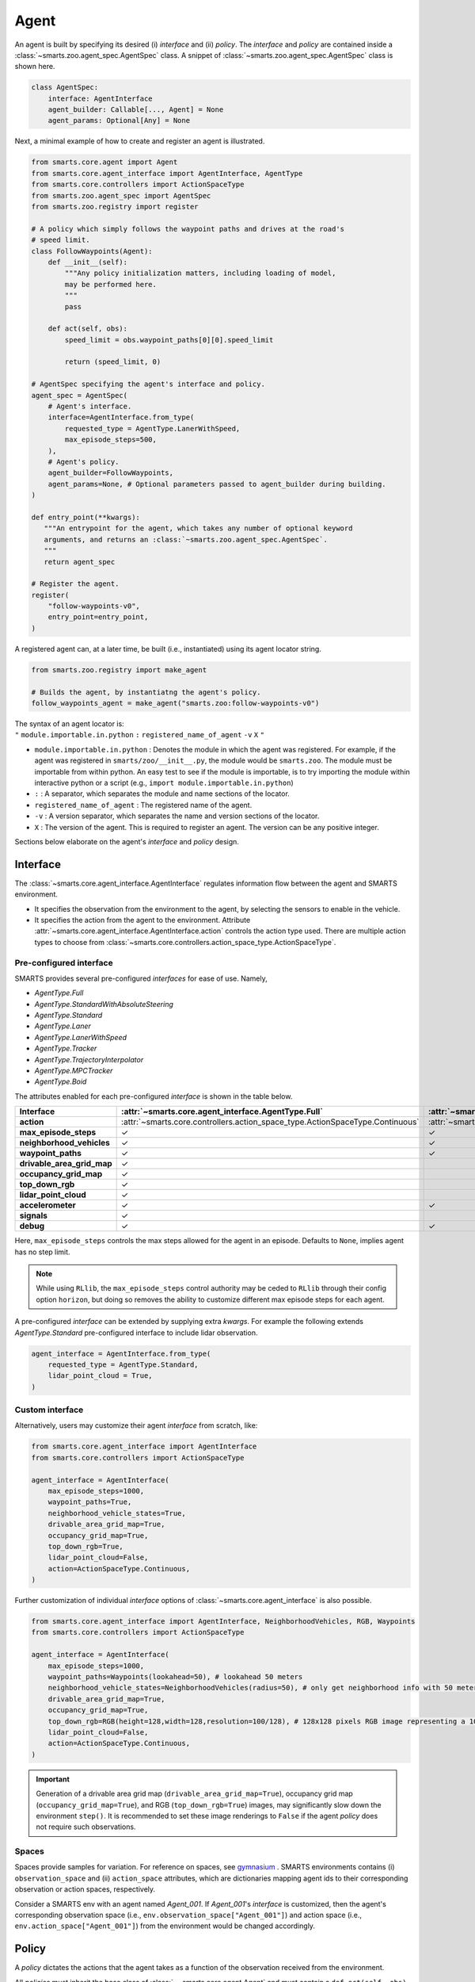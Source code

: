 .. _agent:

Agent
=====

An agent is built by specifying its desired (i) `interface` and (ii) `policy`. 
The `interface` and `policy` are contained inside a :class:`~smarts.zoo.agent_spec.AgentSpec` class. 
A snippet of :class:`~smarts.zoo.agent_spec.AgentSpec` class is shown here.

.. code-block:: python

    class AgentSpec:
        interface: AgentInterface
        agent_builder: Callable[..., Agent] = None
        agent_params: Optional[Any] = None

Next, a minimal example of how to create and register an agent is illustrated.

.. _minimal_agent:
.. code-block:: python

    from smarts.core.agent import Agent
    from smarts.core.agent_interface import AgentInterface, AgentType
    from smarts.core.controllers import ActionSpaceType
    from smarts.zoo.agent_spec import AgentSpec
    from smarts.zoo.registry import register

    # A policy which simply follows the waypoint paths and drives at the road's
    # speed limit.
    class FollowWaypoints(Agent):
        def __init__(self):
            """Any policy initialization matters, including loading of model,
            may be performed here.
            """
            pass

        def act(self, obs):
            speed_limit = obs.waypoint_paths[0][0].speed_limit

            return (speed_limit, 0)

    # AgentSpec specifying the agent's interface and policy.
    agent_spec = AgentSpec(
        # Agent's interface.
        interface=AgentInterface.from_type(
            requested_type = AgentType.LanerWithSpeed,
            max_episode_steps=500,
        ),
        # Agent's policy.
        agent_builder=FollowWaypoints,
        agent_params=None, # Optional parameters passed to agent_builder during building. 
    )

    def entry_point(**kwargs):
       """An entrypoint for the agent, which takes any number of optional keyword
       arguments, and returns an :class:`~smarts.zoo.agent_spec.AgentSpec`.
       """
       return agent_spec

    # Register the agent.
    register(
        "follow-waypoints-v0",
        entry_point=entry_point,
    )

A registered agent can, at a later time, be built (i.e., instantiated) using its agent locator string.

.. code-block:: python

    from smarts.zoo.registry import make_agent

    # Builds the agent, by instantiatng the agent's policy.
    follow_waypoints_agent = make_agent("smarts.zoo:follow-waypoints-v0")

| The syntax of an agent locator is:
| ``"`` ``module.importable.in.python`` ``:`` ``registered_name_of_agent`` ``-v`` ``X`` ``"``

-  ``module.importable.in.python`` : Denotes the module in which the agent was 
   registered. For example, if the agent was registered in 
   ``smarts/zoo/__init__.py``, the module would be ``smarts.zoo``. The module
   must be importable from within python. An easy test to see if the module is
   importable, is to try importing the module within interactive python or a 
   script (e.g., ``import module.importable.in.python``)
- ``:`` : A separator, which separates the module and name sections of the
  locator.
-  ``registered_name_of_agent`` : The registered name of the agent.
-  ``-v`` : A version separator, which separates the name and version
   sections of the locator.
-  ``X`` : The version of the agent. This is required to register
   an agent. The version can be any positive integer.


Sections below elaborate on the agent's `interface` and `policy` design.

Interface
---------

The :class:`~smarts.core.agent_interface.AgentInterface` regulates information flow between the agent and SMARTS environment. 

+ It specifies the observation from the environment to the agent, by selecting the sensors to enable in the vehicle. 
+ It specifies the action from the agent to the environment. Attribute :attr:`~smarts.core.agent_interface.AgentInterface.action` controls the action type used. There are multiple action types to choose from :class:`~smarts.core.controllers.action_space_type.ActionSpaceType`.

Pre-configured interface
^^^^^^^^^^^^^^^^^^^^^^^^

SMARTS provides several pre-configured `interfaces` for ease of use. Namely,

+ `AgentType.Full`
+ `AgentType.StandardWithAbsoluteSteering`
+ `AgentType.Standard`
+ `AgentType.Laner`
+ `AgentType.LanerWithSpeed`
+ `AgentType.Tracker`
+ `AgentType.TrajectoryInterpolator`
+ `AgentType.MPCTracker`
+ `AgentType.Boid`

The attributes enabled for each pre-configured `interface` is shown in the table below.


.. list-table::
   :header-rows: 1

   * - **Interface**
     - :attr:`~smarts.core.agent_interface.AgentType.Full`
     - :attr:`~smarts.core.agent_interface.AgentType.StandardWithAbsoluteSteering`
     - :attr:`~smarts.core.agent_interface.AgentType.Standard`
     - :attr:`~smarts.core.agent_interface.AgentType.Laner`
     - :attr:`~smarts.core.agent_interface.AgentType.LanerWithSpeed`
     - :attr:`~smarts.core.agent_interface.AgentType.Tracker`
     - :attr:`~smarts.core.agent_interface.AgentType.TrajectoryInterpolator`
     - :attr:`~smarts.core.agent_interface.AgentType.MPCTracker`
     - :attr:`~smarts.core.agent_interface.AgentType.Boid`
     - :attr:`~smarts.core.agent_interface.AgentType.Loner`
     - :attr:`~smarts.core.agent_interface.AgentType.Tagger`
     - :attr:`~smarts.core.agent_interface.AgentType.Direct`
   * - **action**
     - :attr:`~smarts.core.controllers.action_space_type.ActionSpaceType.Continuous`
     - :attr:`~smarts.core.controllers.action_space_type.ActionSpaceType.Continuous`
     - :attr:`~smarts.core.controllers.action_space_type.ActionSpaceType.ActuatorDynamic`
     - :attr:`~smarts.core.controllers.action_space_type.ActionSpaceType.Lane`
     - :attr:`~smarts.core.controllers.action_space_type.ActionSpaceType.LaneWithContinuousSpeed`
     - :attr:`~smarts.core.controllers.action_space_type.ActionSpaceType.Trajectory`
     - :attr:`~smarts.core.controllers.action_space_type.ActionSpaceType.TrajectoryWithTime`
     - :attr:`~smarts.core.controllers.action_space_type.ActionSpaceType.MPC`
     - :attr:`~smarts.core.controllers.action_space_type.ActionSpaceType.MultiTargetPose`
     - :attr:`~smarts.core.controllers.action_space_type.ActionSpaceType.Continuous`
     - :attr:`~smarts.core.controllers.action_space_type.ActionSpaceType.Continuous`
     - :attr:`~smarts.core.controllers.action_space_type.ActionSpaceType.Direct`
   * - **max_episode_steps**
     - ✓
     - ✓
     - ✓
     - ✓
     - ✓
     - ✓
     - ✓
     - ✓
     - ✓
     - ✓
     - ✓
     - ✓  
   * - **neighborhood_vehicles**
     - ✓
     - ✓
     - ✓
     - 
     -
     -
     -
     -
     - ✓
     -
     - ✓
     - ✓
   * - **waypoint_paths** 
     - ✓ 
     - ✓
     - ✓
     - ✓
     - ✓
     - ✓
     -
     - ✓
     - ✓
     - ✓
     - ✓
     -                                                         
   * - **drivable_area_grid_map** 
     - ✓
     -
     -
     -
     -
     -
     -
     -
     -
     -
     -
     -                                                         
   * - **occupancy_grid_map**
     - ✓
     -
     - 
     -
     -
     -
     -
     -
     -
     -
     -
     -                                                         
   * - **top_down_rgb**           
     - ✓
     -
     -
     -
     -
     -
     -
     -
     -
     -
     -
     -                                                         
   * - **lidar_point_cloud**
     - ✓
     -
     -
     -
     -
     -
     -
     -
     -                        
     -
     -
     -                                                         
   * - **accelerometer**
     - ✓ 
     - ✓
     - ✓
     - ✓
     - ✓
     - ✓
     - ✓
     - ✓
     - ✓
     - ✓
     - ✓
     - ✓                                            
   * - **signals**
     - ✓
     -
     -
     -
     -
     -
     -
     -
     -
     -
     -
     - ✓                                           
   * - **debug** 
     - ✓
     - ✓
     - ✓
     - ✓
     - ✓
     - ✓
     - ✓
     - ✓
     - ✓
     - ✓
     - ✓
     - ✓                                            

Here, ``max_episode_steps`` controls the max steps allowed for the agent in an episode. Defaults to ``None``, implies agent has no step limit.

.. note:: 

    While using ``RLlib``, the ``max_episode_steps`` control authority may be ceded to ``RLlib`` through their config option ``horizon``, but doing so 
    removes the ability to customize different max episode steps for each agent.

A pre-configured `interface` can be extended by supplying extra `kwargs`. For example the following extends `AgentType.Standard` pre-configured interface to include lidar observation.

.. code-block:: python

    agent_interface = AgentInterface.from_type(
        requested_type = AgentType.Standard,
        lidar_point_cloud = True, 
    )

Custom interface
^^^^^^^^^^^^^^^^

Alternatively, users may customize their agent `interface` from scratch, like:

.. code-block:: python

    from smarts.core.agent_interface import AgentInterface
    from smarts.core.controllers import ActionSpaceType

    agent_interface = AgentInterface(
        max_episode_steps=1000,
        waypoint_paths=True,
        neighborhood_vehicle_states=True,
        drivable_area_grid_map=True,
        occupancy_grid_map=True,
        top_down_rgb=True,
        lidar_point_cloud=False,
        action=ActionSpaceType.Continuous,
    )

Further customization of individual `interface` options of :class:`~smarts.core.agent_interface` is also possible.

.. code-block:: python

    from smarts.core.agent_interface import AgentInterface, NeighborhoodVehicles, RGB, Waypoints
    from smarts.core.controllers import ActionSpaceType

    agent_interface = AgentInterface(
        max_episode_steps=1000,
        waypoint_paths=Waypoints(lookahead=50), # lookahead 50 meters
        neighborhood_vehicle_states=NeighborhoodVehicles(radius=50), # only get neighborhood info with 50 meters.
        drivable_area_grid_map=True,
        occupancy_grid_map=True,
        top_down_rgb=RGB(height=128,width=128,resolution=100/128), # 128x128 pixels RGB image representing a 100x100 meters area.
        lidar_point_cloud=False,
        action=ActionSpaceType.Continuous,
    )

.. important::

    Generation of a drivable area grid map (``drivable_area_grid_map=True``), occupancy grid map (``occupancy_grid_map=True``), and RGB (``top_down_rgb=True``) images, may significantly slow down the environment ``step()``. 
    It is recommended to set these image renderings to ``False`` if the agent `policy` does not require such observations.

Spaces
^^^^^^

Spaces provide samples for variation. For reference on spaces, see `gymnasium <https://gymnasium.farama.org/api/spaces/>`_ .
SMARTS environments contains (i) ``observation_space`` and (ii) ``action_space`` attributes, which are dictionaries mapping agent ids to their corresponding observation or action spaces, respectively.

Consider a SMARTS env with an agent named `Agent_001`. If `Agent_001`'s `interface` is customized, then the agent's corresponding observation space (i.e., ``env.observation_space["Agent_001"]``) and action space (i.e., ``env.action_space["Agent_001"]``) from the environment would be changed accordingly. 

Policy
------

A `policy` dictates the actions that the agent takes as a function of the observation received from the environment.

All `policies` must inherit the base class of :class:`~~smarts.core.agent.Agent` and must contain a ``def act(self, obs)`` method.

The received ``obs`` argument in ``def act(self, obs)`` is controlled by the selected agent `interface`.

The ``act()`` method should return an action complying to the agent's chosen action type in its agent `interface`. 
For example, if action type :attr:`~smarts.core.controllers.action_space_type.ActionSpaceType.LaneWithContinuousSpeed` was chosen, then ``act()`` should return an action ``(speed, lane_change)`` with type ``(float, int)``. See the :ref:`example <minimal_agent>` above.